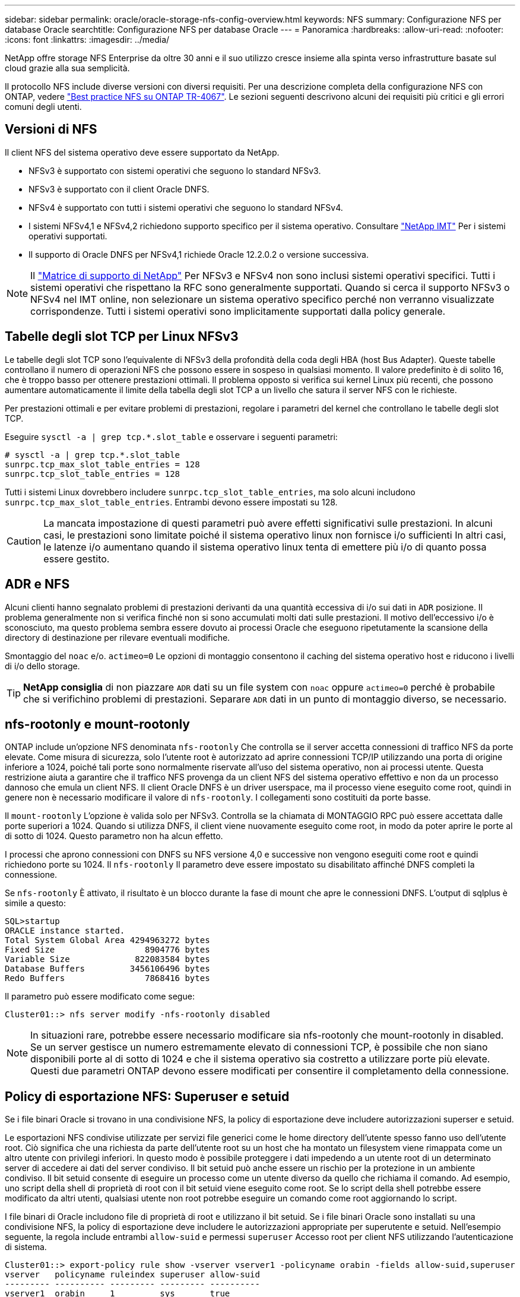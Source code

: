---
sidebar: sidebar 
permalink: oracle/oracle-storage-nfs-config-overview.html 
keywords: NFS 
summary: Configurazione NFS per database Oracle 
searchtitle: Configurazione NFS per database Oracle 
---
= Panoramica
:hardbreaks:
:allow-uri-read: 
:nofooter: 
:icons: font
:linkattrs: 
:imagesdir: ../media/


[role="lead"]
NetApp offre storage NFS Enterprise da oltre 30 anni e il suo utilizzo cresce insieme alla spinta verso infrastrutture basate sul cloud grazie alla sua semplicità.

Il protocollo NFS include diverse versioni con diversi requisiti. Per una descrizione completa della configurazione NFS con ONTAP, vedere link:https://www.netapp.com/pdf.html?item=/media/10720-tr-4067.pdf["Best practice NFS su ONTAP TR-4067"^]. Le sezioni seguenti descrivono alcuni dei requisiti più critici e gli errori comuni degli utenti.



== Versioni di NFS

Il client NFS del sistema operativo deve essere supportato da NetApp.

* NFSv3 è supportato con sistemi operativi che seguono lo standard NFSv3.
* NFSv3 è supportato con il client Oracle DNFS.
* NFSv4 è supportato con tutti i sistemi operativi che seguono lo standard NFSv4.
* I sistemi NFSv4,1 e NFSv4,2 richiedono supporto specifico per il sistema operativo. Consultare link:https://imt.netapp.com/matrix/#search["NetApp IMT"^] Per i sistemi operativi supportati.
* Il supporto di Oracle DNFS per NFSv4,1 richiede Oracle 12.2.0.2 o versione successiva.



NOTE: Il link:https://imt.netapp.com/matrix/#search["Matrice di supporto di NetApp"] Per NFSv3 e NFSv4 non sono inclusi sistemi operativi specifici. Tutti i sistemi operativi che rispettano la RFC sono generalmente supportati. Quando si cerca il supporto NFSv3 o NFSv4 nel IMT online, non selezionare un sistema operativo specifico perché non verranno visualizzate corrispondenze. Tutti i sistemi operativi sono implicitamente supportati dalla policy generale.



== Tabelle degli slot TCP per Linux NFSv3

Le tabelle degli slot TCP sono l'equivalente di NFSv3 della profondità della coda degli HBA (host Bus Adapter). Queste tabelle controllano il numero di operazioni NFS che possono essere in sospeso in qualsiasi momento. Il valore predefinito è di solito 16, che è troppo basso per ottenere prestazioni ottimali. Il problema opposto si verifica sui kernel Linux più recenti, che possono aumentare automaticamente il limite della tabella degli slot TCP a un livello che satura il server NFS con le richieste.

Per prestazioni ottimali e per evitare problemi di prestazioni, regolare i parametri del kernel che controllano le tabelle degli slot TCP.

Eseguire `sysctl -a | grep tcp.*.slot_table` e osservare i seguenti parametri:

....
# sysctl -a | grep tcp.*.slot_table
sunrpc.tcp_max_slot_table_entries = 128
sunrpc.tcp_slot_table_entries = 128
....
Tutti i sistemi Linux dovrebbero includere `sunrpc.tcp_slot_table_entries`, ma solo alcuni includono `sunrpc.tcp_max_slot_table_entries`. Entrambi devono essere impostati su 128.


CAUTION: La mancata impostazione di questi parametri può avere effetti significativi sulle prestazioni. In alcuni casi, le prestazioni sono limitate poiché il sistema operativo linux non fornisce i/o sufficienti In altri casi, le latenze i/o aumentano quando il sistema operativo linux tenta di emettere più i/o di quanto possa essere gestito.



== ADR e NFS

Alcuni clienti hanno segnalato problemi di prestazioni derivanti da una quantità eccessiva di i/o sui dati in `ADR` posizione. Il problema generalmente non si verifica finché non si sono accumulati molti dati sulle prestazioni. Il motivo dell'eccessivo i/o è sconosciuto, ma questo problema sembra essere dovuto ai processi Oracle che eseguono ripetutamente la scansione della directory di destinazione per rilevare eventuali modifiche.

Smontaggio del `noac` e/o. `actimeo=0` Le opzioni di montaggio consentono il caching del sistema operativo host e riducono i livelli di i/o dello storage.


TIP: *NetApp consiglia* di non piazzare `ADR` dati su un file system con `noac` oppure `actimeo=0` perché è probabile che si verifichino problemi di prestazioni. Separare `ADR` dati in un punto di montaggio diverso, se necessario.



== nfs-rootonly e mount-rootonly

ONTAP include un'opzione NFS denominata `nfs-rootonly` Che controlla se il server accetta connessioni di traffico NFS da porte elevate. Come misura di sicurezza, solo l'utente root è autorizzato ad aprire connessioni TCP/IP utilizzando una porta di origine inferiore a 1024, poiché tali porte sono normalmente riservate all'uso del sistema operativo, non ai processi utente. Questa restrizione aiuta a garantire che il traffico NFS provenga da un client NFS del sistema operativo effettivo e non da un processo dannoso che emula un client NFS. Il client Oracle DNFS è un driver userspace, ma il processo viene eseguito come root, quindi in genere non è necessario modificare il valore di `nfs-rootonly`. I collegamenti sono costituiti da porte basse.

Il `mount-rootonly` L'opzione è valida solo per NFSv3. Controlla se la chiamata di MONTAGGIO RPC può essere accettata dalle porte superiori a 1024. Quando si utilizza DNFS, il client viene nuovamente eseguito come root, in modo da poter aprire le porte al di sotto di 1024. Questo parametro non ha alcun effetto.

I processi che aprono connessioni con DNFS su NFS versione 4,0 e successive non vengono eseguiti come root e quindi richiedono porte su 1024. Il `nfs-rootonly` Il parametro deve essere impostato su disabilitato affinché DNFS completi la connessione.

Se `nfs-rootonly` È attivato, il risultato è un blocco durante la fase di mount che apre le connessioni DNFS. L'output di sqlplus è simile a questo:

....
SQL>startup
ORACLE instance started.
Total System Global Area 4294963272 bytes
Fixed Size                  8904776 bytes
Variable Size             822083584 bytes
Database Buffers         3456106496 bytes
Redo Buffers                7868416 bytes
....
Il parametro può essere modificato come segue:

....
Cluster01::> nfs server modify -nfs-rootonly disabled
....

NOTE: In situazioni rare, potrebbe essere necessario modificare sia nfs-rootonly che mount-rootonly in disabled. Se un server gestisce un numero estremamente elevato di connessioni TCP, è possibile che non siano disponibili porte al di sotto di 1024 e che il sistema operativo sia costretto a utilizzare porte più elevate. Questi due parametri ONTAP devono essere modificati per consentire il completamento della connessione.



== Policy di esportazione NFS: Superuser e setuid

Se i file binari Oracle si trovano in una condivisione NFS, la policy di esportazione deve includere autorizzazioni superser e setuid.

Le esportazioni NFS condivise utilizzate per servizi file generici come le home directory dell'utente spesso fanno uso dell'utente root. Ciò significa che una richiesta da parte dell'utente root su un host che ha montato un filesystem viene rimappata come un altro utente con privilegi inferiori. In questo modo è possibile proteggere i dati impedendo a un utente root di un determinato server di accedere ai dati del server condiviso. Il bit setuid può anche essere un rischio per la protezione in un ambiente condiviso. Il bit setuid consente di eseguire un processo come un utente diverso da quello che richiama il comando. Ad esempio, uno script della shell di proprietà di root con il bit setuid viene eseguito come root. Se lo script della shell potrebbe essere modificato da altri utenti, qualsiasi utente non root potrebbe eseguire un comando come root aggiornando lo script.

I file binari di Oracle includono file di proprietà di root e utilizzano il bit setuid. Se i file binari Oracle sono installati su una condivisione NFS, la policy di esportazione deve includere le autorizzazioni appropriate per superutente e setuid. Nell'esempio seguente, la regola include entrambi `allow-suid` e permessi `superuser` Accesso root per client NFS utilizzando l'autenticazione di sistema.

....
Cluster01::> export-policy rule show -vserver vserver1 -policyname orabin -fields allow-suid,superuser
vserver   policyname ruleindex superuser allow-suid
--------- ---------- --------- --------- ----------
vserver1  orabin     1         sys       true
....


== Configurazione NFSv4/4,1

Per la maggior parte delle applicazioni, la differenza tra NFSv3 e NFSv4 è minima. L'i/o delle applicazioni è di solito un i/o molto semplice e non trae alcun vantaggio significativo da alcune delle funzionalità avanzate disponibili in NFSv4. Le versioni più elevate di NFS non devono essere considerate come un "aggiornamento" dal punto di vista dello storage dei database, ma come versioni di NFS che includono funzionalità aggiuntive. Ad esempio, se è richiesta la protezione end-to-end della modalità di privacy Kerberos (krb5p), è necessario NFSv4.


TIP: *NetApp consiglia* di utilizzare NFSv4,1 se sono necessarie funzionalità NFSv4. Sono stati apportati alcuni miglioramenti funzionali al protocollo NFSv4 di NFSv4,1 che migliorano la resilienza in alcuni casi edge.

Il passaggio a NFSv4 è più complicato che cambiare semplicemente le opzioni di montaggio da vers=3 a vers=4,1. Una spiegazione più completa della configurazione NFSv4 con ONTAP, incluse le istruzioni sulla configurazione del sistema operativo, vedere https://www.netapp.com/pdf.html?item=/media/10720-tr-4067.pdf["Best practice TR-4067 NFS su ONTAP"^]. Le seguenti sezioni di questo TR spiegano alcuni dei requisiti di base per l'utilizzo di NFSv4.



=== Dominio NFSv4

Una spiegazione completa della configurazione NFSv4/4,1 esula dall'ambito di questo documento, ma un problema comunemente riscontrato è una mancata corrispondenza nella mappatura del dominio. Dal punto di vista di sysadmin, i file system NFS sembrano comportarsi normalmente, ma le applicazioni segnalano errori relativi ai permessi e/o setuid su determinati file. In alcuni casi, gli amministratori hanno concluso erroneamente che le autorizzazioni dei binari dell'applicazione sono state danneggiate e hanno eseguito comandi chown o chmod quando il problema effettivo era il nome di dominio.

Il nome di dominio NFSv4 viene impostato sulla SVM ONTAP:

....
Cluster01::> nfs server show -fields v4-id-domain
vserver   v4-id-domain
--------- ------------
vserver1  my.lab
....
Il nome di dominio NFSv4 sull'host è impostato in `/etc/idmap.cfg`

....
[root@host1 etc]# head /etc/idmapd.conf
[General]
#Verbosity = 0
# The following should be set to the local NFSv4 domain name
# The default is the host's DNS domain name.
Domain = my.lab
....
I nomi di dominio devono corrispondere. In caso contrario, vengono visualizzati errori di mappatura simili a quelli riportati di seguito nella `/var/log/messages`:

....
Apr 12 11:43:08 host1 nfsidmap[16298]: nss_getpwnam: name 'root@my.lab' does not map into domain 'default.com'
....
I file binari delle applicazioni, come i file binari dei database Oracle, includono i file di proprietà di root con il bit setuid, il che significa che una mancata corrispondenza nei nomi di dominio NFSv4 causa errori nell'avvio di Oracle e un avviso sulla proprietà o sulle autorizzazioni di un file chiamato `oradism`, che si trova nella `$ORACLE_HOME/bin` directory. Dovrebbe comparire come segue:

....
[root@host1 etc]# ls -l /orabin/product/19.3.0.0/dbhome_1/bin/oradism
-rwsr-x--- 1 root oinstall 147848 Apr 17  2019 /orabin/product/19.3.0.0/dbhome_1/bin/oradism
....
Se questo file viene visualizzato con proprietà di nessuno, potrebbe esserci un problema di mappatura del dominio NFSv4.

....
[root@host1 bin]# ls -l oradism
-rwsr-x--- 1 nobody oinstall 147848 Apr 17  2019 oradism
....
Per risolvere questo problema, controllare `/etc/idmap.cfg` Eseguire il file in base all'impostazione del dominio id v4 in ONTAP e assicurarsi che siano coerenti. In caso contrario, apportare le modifiche necessarie, eseguire `nfsidmap -c`, e attendere un momento per la propagazione delle modifiche. La proprietà del file dovrebbe quindi essere riconosciuta correttamente come root. Se un utente aveva tentato di eseguire `chown root` Su questo file prima che la configurazione dei domini NFS sia stata corretta, potrebbe essere necessario eseguire `chown root` di nuovo.
